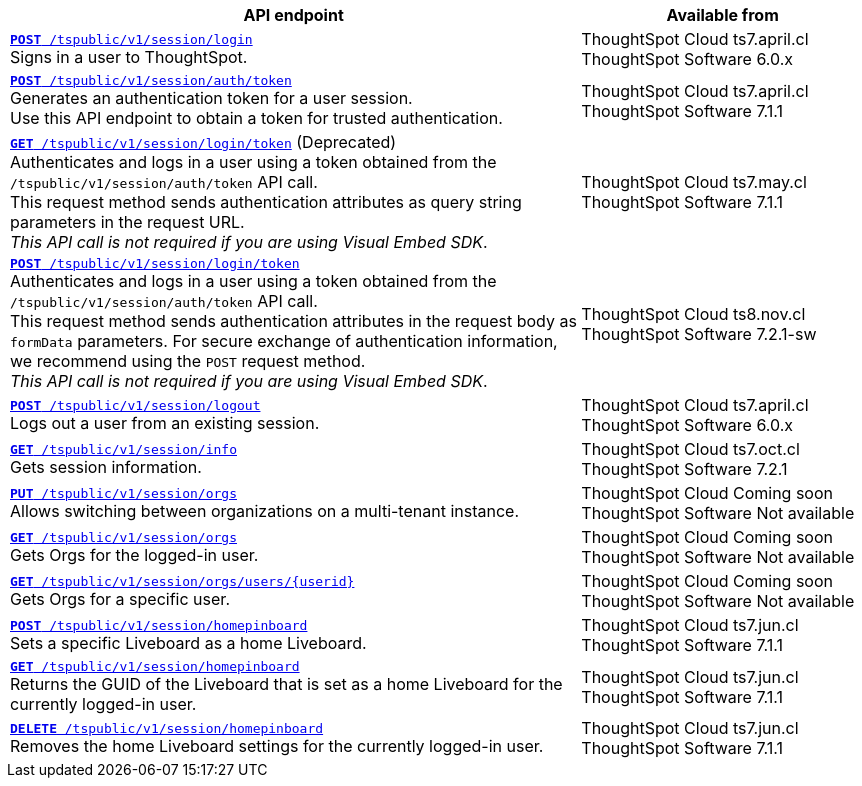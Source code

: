 

[div tableContainer]
--
[width="100%" cols="2,1"]
[options='header']
|=====
|API endpoint| Available from
|`xref:session-api.adoc#session-login[*POST* /tspublic/v1/session/login]` +
Signs in a user to ThoughtSpot.| ThoughtSpot Cloud [version noBackground]#ts7.april.cl# +
ThoughtSpot Software [version noBackground]#6.0.x#
|`xref:session-api.adoc#session-authToken[*POST* /tspublic/v1/session/auth/token]` +
Generates an authentication token for a user session. +
Use this API endpoint to obtain a token for trusted authentication. a|ThoughtSpot Cloud [version noBackground]#ts7.april.cl# +
ThoughtSpot Software [version noBackground]#7.1.1#
|`xref:session-api.adoc#session-loginToken[*GET* /tspublic/v1/session/login/token]` (Deprecated) +
Authenticates and logs in a user using a token obtained from the `/tspublic/v1/session/auth/token` API call. +
This request method sends authentication attributes as query string parameters in the request URL. +
__This API call is not required if you are using Visual Embed SDK__. |ThoughtSpot Cloud [version noBackground]#ts7.may.cl# +
ThoughtSpot Software [version noBackground]#7.1.1#
|`xref:session-api.adoc#session-loginToken[*POST* /tspublic/v1/session/login/token]` +
Authenticates and logs in a user using a token obtained from the `/tspublic/v1/session/auth/token` API call. +
This request method sends authentication attributes in the request body as `formData` parameters. For secure exchange of authentication information, we recommend using the `POST` request method. +
__This API call is not required if you are using Visual Embed SDK__.
|ThoughtSpot Cloud [version noBackground]#ts8.nov.cl# +
ThoughtSpot Software [version noBackground]#7.2.1-sw#
|`xref:session-api.adoc#session-logout[*POST* /tspublic/v1/session/logout]` +
Logs out a user from an existing session.|ThoughtSpot Cloud [version noBackground]#ts7.april.cl# +
ThoughtSpot Software [version noBackground]#6.0.x#
|`xref:session-api.adoc#session-info[*GET* /tspublic/v1/session/info]` +
Gets session information.|ThoughtSpot Cloud [version noBackground]#ts7.oct.cl# +
ThoughtSpot Software [version noBackground]#7.2.1#
|`xref:session-api.adoc#orgSwitch[*PUT* /tspublic/v1/session/orgs]` +
Allows switching between organizations on a multi-tenant instance.| ThoughtSpot Cloud [version noBackground]#Coming soon# +
ThoughtSpot Software [version noBackground]#Not available#
|`xref:session-api.adoc#getOrgs[*GET* /tspublic/v1/session/orgs]` +
Gets Orgs for the logged-in user. | ThoughtSpot Cloud [version noBackground]#Coming soon# +
ThoughtSpot Software [version noBackground]#Not available#
|`xref:session-api.adoc#getOrgsForUser[*GET* /tspublic/v1/session/orgs/users/{userid}]` +
Gets Orgs for a specific user. | ThoughtSpot Cloud [version noBackground]#Coming soon# +
ThoughtSpot Software [version noBackground]#Not available#
|`xref:session-api.adoc#set-home-liveboard[**POST** /tspublic/v1/session/homepinboard]` +
Sets a specific Liveboard as a home Liveboard.|ThoughtSpot Cloud [version noBackground]#ts7.jun.cl# +
ThoughtSpot Software [version noBackground]#7.1.1#
|`xref:session-api.adoc#get-home-liveboard[**GET** /tspublic/v1/session/homepinboard]` +
Returns the GUID of the Liveboard that is set as a home Liveboard for the currently logged-in user.|ThoughtSpot Cloud [version noBackground]#ts7.jun.cl# +
ThoughtSpot Software [version noBackground]#7.1.1#
|`xref:session-api.adoc#del-home-liveboard[**DELETE** /tspublic/v1/session/homepinboard]` +
Removes the home Liveboard settings for the currently logged-in user.|ThoughtSpot Cloud [version noBackground]#ts7.jun.cl# +
ThoughtSpot Software [version noBackground]#7.1.1#
|=====
--






////
--
`xref:session-api.adoc#session-login[*POST* /tspublic/v1/session/login]`

+++<p class="divider">Signs in a user to ThoughtSpot system. </p>+++

`xref:session-api.adoc#session-authToken[*POST* /tspublic/v1/session/auth/token]`  

+++<p class="divider">Generates an authentication token for a user session. </p>+++

`xref:session-api.adoc#session-loginToken[*GET* /tspublic/v1/session/login/token]`

Authenticates and logs in a user using token.

This request method sends authentication attributes as query string parameters in the request URL.

+++<p class="divider"><emphasis>This API call is not required if you are using Visual Embed SDK</emphasis>. </p>+++

`xref:session-api.adoc#session-loginToken[*POST* /tspublic/v1/session/login/token]`

Authenticates and logs in a user using token.

This request method sends authentication attributes in the request body as `formData` parameters. For secure exchange of authentication information, we recommend using the `POST`request method.

+++<p class="divider"><emphasis>This API call is not required if you are using Visual Embed SDK</emphasis>.</p>+++

`xref:session-api.adoc#session-logout[*POST* /tspublic/v1/session/logout]`

+++<p class="divider">Logs out a user from an existing session. </p>+++

`xref:session-api.adoc#session-info[*GET* /tspublic/v1/session/info]` 

+++<p class="divider">Gets session information.</p>+++

`xref:session-api.adoc#set-home-liveboard[**POST** /tspublic/v1/session/homepinboard]`

+++<p class="divider">Sets a specific Liveboard as a home Liveboard.</p>+++

`xref:session-api.adoc#get-home-liveboard[**GET** /tspublic/v1/session/homepinboard]`

+++<p class="divider">Returns the GUID of the Liveboard that is set as a home Liveboard for the current logged-in user.</p>+++

`xref:session-api.adoc#del-home-liveboard[**DELETE** /tspublic/v1/session/homepinboard]`

+++<p class="divider">Removes the home Liveboard settings for the current logged-in user.</p>+++
--
////